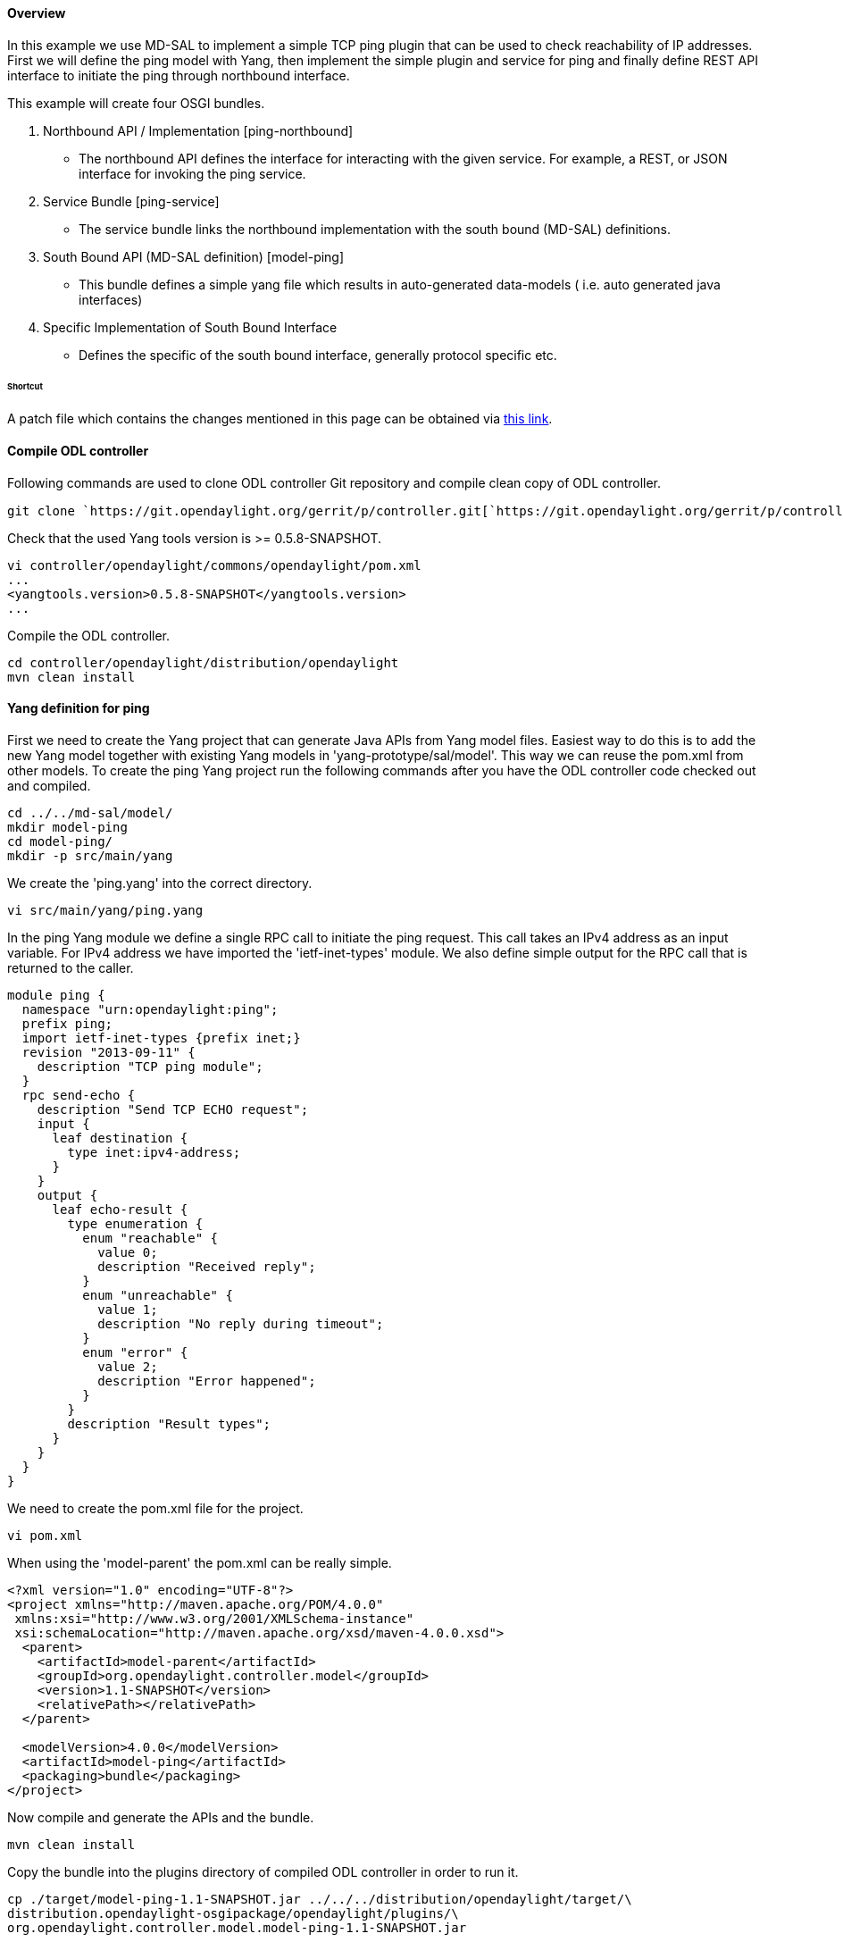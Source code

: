 [[overview]]
==== Overview

In this example we use MD-SAL to implement a simple TCP ping plugin that
can be used to check reachability of IP addresses. First we will define
the ping model with Yang, then implement the simple plugin and service
for ping and finally define REST API interface to initiate the ping
through northbound interface.

This example will create four OSGI bundles.

1.  Northbound API / Implementation [ping-northbound]
* The northbound API defines the interface for interacting with the
given service. For example, a REST, or JSON interface for invoking the
ping service.
2.  Service Bundle [ping-service]
* The service bundle links the northbound implementation with the south
bound (MD-SAL) definitions.
3.  South Bound API (MD-SAL definition) [model-ping]
* This bundle defines a simple yang file which results in auto-generated
data-models ( i.e. auto generated java interfaces)
4.  Specific Implementation of South Bound Interface
* Defines the specific of the south bound interface, generally protocol
specific etc.

[[shortcut]]
====== Shortcut

A patch file which contains the changes mentioned in this page can be
obtained via https://git.opendaylight.org/gerrit/#/c/6991/[this link].

[[compile-odl-controller]]
==== Compile ODL controller

Following commands are used to clone ODL controller Git repository and
compile clean copy of ODL controller.

`git clone `https://git.opendaylight.org/gerrit/p/controller.git[`https://git.opendaylight.org/gerrit/p/controller.git`]

Check that the used Yang tools version is >= 0.5.8-SNAPSHOT.

-------------------------------------------------------
vi controller/opendaylight/commons/opendaylight/pom.xml
...
<yangtools.version>0.5.8-SNAPSHOT</yangtools.version>
...
-------------------------------------------------------

Compile the ODL controller.

----------------------------------------------------
cd controller/opendaylight/distribution/opendaylight
mvn clean install
----------------------------------------------------

[[yang-definition-for-ping]]
==== Yang definition for ping

First we need to create the Yang project that can generate Java APIs
from Yang model files. Easiest way to do this is to add the new Yang
model together with existing Yang models in 'yang-prototype/sal/model'.
This way we can reuse the pom.xml from other models. To create the ping
Yang project run the following commands after you have the ODL
controller code checked out and compiled.

----------------------
cd ../../md-sal/model/
mkdir model-ping
cd model-ping/
mkdir -p src/main/yang
----------------------

We create the 'ping.yang' into the correct directory.

`vi src/main/yang/ping.yang`

In the ping Yang module we define a single RPC call to initiate the ping
request. This call takes an IPv4 address as an input variable. For IPv4
address we have imported the 'ietf-inet-types' module. We also define
simple output for the RPC call that is returned to the caller.

--------------------------------------------------
module ping {
  namespace "urn:opendaylight:ping";
  prefix ping;
  import ietf-inet-types {prefix inet;}
  revision "2013-09-11" {
    description "TCP ping module";
  }
  rpc send-echo {
    description "Send TCP ECHO request";
    input {
      leaf destination {
        type inet:ipv4-address;
      }
    }
    output {
      leaf echo-result {
        type enumeration {
          enum "reachable" {
            value 0;
            description "Received reply";
          }
          enum "unreachable" {
            value 1;
            description "No reply during timeout";
          }
          enum "error" {
            value 2;
            description "Error happened";
          }
        }
        description "Result types";
      }
    }
  }
}
--------------------------------------------------

We need to create the pom.xml file for the project.

`vi pom.xml`

When using the 'model-parent' the pom.xml can be really simple.

------------------------------------------------------------------
<?xml version="1.0" encoding="UTF-8"?>
<project xmlns="http://maven.apache.org/POM/4.0.0"
 xmlns:xsi="http://www.w3.org/2001/XMLSchema-instance"
 xsi:schemaLocation="http://maven.apache.org/xsd/maven-4.0.0.xsd">
  <parent>
    <artifactId>model-parent</artifactId>
    <groupId>org.opendaylight.controller.model</groupId>
    <version>1.1-SNAPSHOT</version>
    <relativePath></relativePath>
  </parent>

  <modelVersion>4.0.0</modelVersion>
  <artifactId>model-ping</artifactId>
  <packaging>bundle</packaging>
</project>
------------------------------------------------------------------

Now compile and generate the APIs and the bundle.

`mvn clean install`

Copy the bundle into the plugins directory of compiled ODL controller in
order to run it.

-----------------------------------------------------------------------------------
cp ./target/model-ping-1.1-SNAPSHOT.jar ../../../distribution/opendaylight/target/\
distribution.opendaylight-osgipackage/opendaylight/plugins/\
org.opendaylight.controller.model.model-ping-1.1-SNAPSHOT.jar
-----------------------------------------------------------------------------------

[[ping-plugin]]
==== Ping plugin

Next we define a project that provides the Ping plugin service. We
create this project into 'controller/opendaylight/ping' directory.

-----------------------------------------------------------------------------------
cd ../../../
mkdir -p ping/plugin/src/main/java/org/opendaylight/controller/ping/plugin/internal
cd ping/plugin
-----------------------------------------------------------------------------------

The new project needs a pom.xml that defines dependencies.

`vi pom.xml`

In the pom.xml we have defined dependency to the Yang model previously
created and imported
'org.opendaylight.yang.gen.v1.urn.opendaylight.ping.rev130911' package.
Also
'org.opendaylight.yang.gen.v1.urn.ietf.params.xml.ns.yang.ietf.inet.types.rev100924'
is needed for IPv4 address definition.

------------------------------------------------------------------------------------------------
<?xml version="1.0" encoding="UTF-8"?>
<project xmlns="http://maven.apache.org/POM/4.0.0"
 xmlns:xsi="http://www.w3.org/2001/XMLSchema-instance"
 xsi:schemaLocation="http://maven.apache.org/xsd/maven-4.0.0.xsd">
 <modelVersion>4.0.0</modelVersion>
 <parent>
   <groupId>org.opendaylight.controller</groupId>
   <artifactId>commons.opendaylight</artifactId>
   <version>1.4.2-SNAPSHOT</version>
   <relativePath>../../commons/opendaylight</relativePath>
 </parent>
 <artifactId>ping.plugin</artifactId>
 <version>0.4.0-SNAPSHOT</version>
 <packaging>bundle</packaging>
 <build>
   <plugins>
     <plugin>
       <groupId>org.apache.felix</groupId>
       <artifactId>maven-bundle-plugin</artifactId>
       <version>${bundle.plugin.version}</version>
       <extensions>true</extensions>
       <configuration>
         <instructions>
           <Import-Package>
             org.opendaylight.yang.gen.v1.urn.opendaylight.ping.rev130911,
             org.opendaylight.yang.gen.v1.urn.ietf.params.xml.ns.yang.ietf.inet.types.rev100924,
             org.opendaylight.yangtools.yang.common,
             org.opendaylight.yangtools.yang.binding,
             org.opendaylight.controller.sal.binding.api,
             org.opendaylight.controller.sal.common.util,
             com.google.common.util.concurrent,
             org.osgi.framework
           </Import-Package>
           <Export-Package>
             org.opendaylight.controller.ping.plugin.internal
           </Export-Package>
           <Bundle-Activator>
             org.opendaylight.controller.ping.plugin.internal.PingProvider
           </Bundle-Activator>
         </instructions>
         <manifestLocation>${project.basedir}/META-INF</manifestLocation>
       </configuration>
     </plugin>
   </plugins>
 </build>
 <dependencies>
    <dependency>
      <groupId>org.osgi</groupId>
      <artifactId>org.osgi.core</artifactId>
    </dependency>
   <dependency>
     <groupId>org.opendaylight.controller.model</groupId>
     <artifactId>model-ping</artifactId>
     <version>1.1-SNAPSHOT</version>
   </dependency>
   <dependency>
     <groupId>org.opendaylight.controller</groupId>
     <artifactId>sal-binding-api</artifactId>
     <version>1.1-SNAPSHOT</version>
   </dependency>
   <dependency>
     <groupId>org.opendaylight.controller</groupId>
     <artifactId>sal-common-util</artifactId>
     <version>1.1-SNAPSHOT</version>
   </dependency>
   <dependency>
     <groupId>org.opendaylight.yangtools</groupId>
     <artifactId>yang-common</artifactId>
     <version>${yangtools.version}</version>
   </dependency>
   <dependency>
     <groupId>org.opendaylight.yangtools</groupId>
     <artifactId>yang-binding</artifactId>
     <version>${yangtools.version}</version>
   </dependency>
 </dependencies>
</project>
------------------------------------------------------------------------------------------------

Create the implementation of the Ping into correct directory.

`vi src/main/java/org/opendaylight/controller/ping/plugin/internal/PingImpl.java`

The ping implementation uses 'InetAddress.isReachable(timeout)' to check
if given address is reachable or not. The listed class implements the
'PingService' interface from Yang model. This adds the defined RPC
method sendEcho into the class. The RPC method takes 'SendEchoInput'
(IPv4 address) in as a parameter and returns 'SendEchoOutput' (result
enumeration). Result is returned in output format of Yang model
'EchoResult.Reachable' or 'EchoResult.Unreachable'. If an error happens
'EchoResult.Error' is returned.

----------------------------------------------------------------------------------------------
package org.opendaylight.controller.ping.plugin.internal;

import java.io.IOException;
import java.net.InetAddress;
import java.util.Collections;
import java.util.concurrent.Future;

import org.opendaylight.controller.sal.common.util.Rpcs;
import org.opendaylight.yang.gen.v1.urn.opendaylight.ping.rev130911.PingService;
import org.opendaylight.yang.gen.v1.urn.opendaylight.ping.rev130911.SendEchoInput;
import org.opendaylight.yang.gen.v1.urn.opendaylight.ping.rev130911.SendEchoOutput;
import org.opendaylight.yang.gen.v1.urn.opendaylight.ping.rev130911.SendEchoOutput.EchoResult;
import org.opendaylight.yang.gen.v1.urn.opendaylight.ping.rev130911.SendEchoOutputBuilder;
import org.opendaylight.yangtools.yang.common.RpcError;
import org.opendaylight.yangtools.yang.common.RpcResult;

import com.google.common.util.concurrent.Futures;

public class PingImpl implements PingService {

    private EchoResult pingHost(InetAddress destination) throws IOException {
        if (destination.isReachable(5000)) {
            return EchoResult.Reachable;
        } else {
            return EchoResult.Unreachable;
        }
    }

    @Override
    public Future<RpcResult<SendEchoOutput>> sendEcho(SendEchoInput destination) {
        try {
            InetAddress dst = InetAddress.getByName(destination
                    .getDestination().getValue());
            EchoResult result = this.pingHost(dst);

            /* Build the result and return it. */
            SendEchoOutputBuilder ob = new SendEchoOutputBuilder();
            ob.setEchoResult(result);
            RpcResult<SendEchoOutput> rpcResult =
                    Rpcs.<SendEchoOutput> getRpcResult(true, ob.build(),
                            Collections.<RpcError> emptySet());

            return Futures.immediateFuture(rpcResult);
        } catch (Exception e) {

            /* Return error result. */
            SendEchoOutputBuilder ob = new SendEchoOutputBuilder();
            ob.setEchoResult(EchoResult.Error);
            RpcResult<SendEchoOutput> rpcResult =
                    Rpcs.<SendEchoOutput> getRpcResult(true, ob.build(),
                            Collections.<RpcError> emptySet());
            return Futures.immediateFuture(rpcResult);
        }
    }

}
----------------------------------------------------------------------------------------------

We need to create a provider class that initiates the plugin service
when bundle is loaded in OSGi framework.

`vi src/main/java/org/opendaylight/controller/ping/plugin/internal/PingProvider.java`

This class is defined as bundle activator in the project pom.xml file.
It needs to extend the 'AbstractBindingAwareProvider' interface and from
that the method 'onSessionInitiated' is the most important one in our
example. When this is called by the OSGi framework we can register our
plugin service as one of the OSGi services. After this the service can
be found by other bundles.

-----------------------------------------------------------------------------------------
package org.opendaylight.controller.ping.plugin.internal;

import java.util.Collection;

import org.opendaylight.controller.sal.binding.api.AbstractBindingAwareProvider;
// import org.opendaylight.controller.sal.binding.api.BindingAwareBroker.ConsumerContext;
import org.opendaylight.controller.sal.binding.api.BindingAwareBroker.ProviderContext;
import org.opendaylight.yang.gen.v1.urn.opendaylight.ping.rev130911.PingService;
import org.opendaylight.yangtools.yang.binding.RpcService;
import org.osgi.framework.BundleContext;

public class PingProvider extends AbstractBindingAwareProvider {

    PingImpl pingImpl;

    public PingProvider() {
        pingImpl = new PingImpl();
    }

    @Override
    public Collection<? extends RpcService> getImplementations() {
        return null;
    }

    @Override
    public Collection<? extends ProviderFunctionality> getFunctionality() {
        return null;
    }

    @Override
    public void onSessionInitiated(ProviderContext session) {
        session.addRpcImplementation(PingService.class, pingImpl);
    }

    @Override
    protected void startImpl(BundleContext context) {
    }

}
-----------------------------------------------------------------------------------------

Compile the project.

`mvn clean install`

Copy the resulting bundle into the plugin folder of the compiled ODL
controller.

---------------------------------------------------------------------------------
cp target/ping.plugin-0.4.0-SNAPSHOT.jar ../../distribution/opendaylight/target/\
distribution.opendaylight-osgipackage/opendaylight/plugins/\
org.opendaylight.controller.ping.plugin-0.4.0-SNAPSHOT.jar
---------------------------------------------------------------------------------

[[accessing-ping-rpc-via-rest-api]]
==== Accessing Ping RPC via REST API

Now that we have created a yang model and implemented a provider for
this, we can access the send-echo RPC through the RESTCONF API that is
automatically generated for us. This can be done either using CURL or
the POSTMAN plugin for Chrome browser or any other similar tool. To send
the command perform a POST operation to the following URL:

--------------------------------------------------------------------------------------------------------------------------
http://localhost:8080/restconf/operations/ping:send-echo
With the following headers:
Content-Type: application/yang.operation+json
Cache-Control: no-cache
and the data set to raw Json encoded data (for POSTMAN at least) 
{ "input" : { "destination" : "192.168.56.102" } } Note: Replace the IP address with the IP address that you want to ping.
--------------------------------------------------------------------------------------------------------------------------

Once you submit the request you should get back the response. For
example:

----------------------------------
{
    "output": {
        "echo-result": "Reachable"
    }
}
----------------------------------

The sections below show how to implement a consumer for the ping module
and then implement a REST API for the consumer. An alternative to
manually creating the REST API for the ping service consumer is to make
it a provider as well and create a yang model for the API.

[[ping-service]]
==== Ping service

In this example we use Ping service in between the Ping northbound and
Ping plugin. This way the northbound doesn't need to be dependent on the
Yang model. We create the Ping service project in to the
'controller/opendaylight/ping' directory.

----------------------------------------------------------------------------
cd ..
mkdir -p service/src/main/java/org/opendaylight/controller/ping/service/api
mkdir -p service/src/main/java/org/opendaylight/controller/ping/service/impl
cd service
----------------------------------------------------------------------------

Once again we need a pom.xml for the new project.

`vi pom.xml`

In the pom.xml file we define the bundle activator and export the
service interface so other bundles can use it (e.g. Ping northbound).

--------------------------------------------------------------------------------------------------------------
<project xmlns="http://maven.apache.org/POM/4.0.0"
  xmlns:xsi="http://www.w3.org/2001/XMLSchema-instance"
  xsi:schemaLocation="http://maven.apache.org/xsd/maven-4.0.0.xsd">

  <modelVersion>4.0.0</modelVersion>
  <parent>
    <groupId>org.opendaylight.controller</groupId>
    <artifactId>commons.opendaylight</artifactId>
    <version>1.4.2-SNAPSHOT</version>
    <relativePath>../../commons/opendaylight</relativePath>
  </parent>
  <artifactId>ping.service</artifactId>
  <packaging>bundle</packaging>
  <version>1.1-SNAPSHOT</version>

  <build>
    <plugins>
      <plugin>
        <groupId>org.apache.felix</groupId>
        <artifactId>maven-bundle-plugin</artifactId>
        <version>${bundle.plugin.version}</version>
        <extensions>true</extensions>
        <configuration>
          <instructions>
            <Import-Package>
              org.opendaylight.yang.gen.v1.urn.opendaylight.ping.rev130911,
              org.opendaylight.yang.gen.v1.urn.ietf.params.xml.ns.yang.ietf.inet.types.rev100924,
              org.opendaylight.yangtools.yang.common,
              org.opendaylight.yangtools.yang.binding,
              org.opendaylight.controller.sal.binding.api,
              org.osgi.framework
            </Import-Package>
            <Export-Package>org.opendaylight.controller.ping.service.api</Export-Package>
            <Bundle-Activator>org.opendaylight.controller.ping.service.impl.PingServiceImpl</Bundle-Activator>
          </instructions>
          <manifestLocation>${project.basedir}/META-INF</manifestLocation>
        </configuration>
      </plugin>
    </plugins>
  </build>

  <dependencies>
    <dependency>
      <groupId>org.osgi</groupId>
      <artifactId>org.osgi.core</artifactId>
    </dependency>
    <dependency>
      <groupId>org.opendaylight.controller.model</groupId>
      <artifactId>model-ping</artifactId>
      <version>1.1-SNAPSHOT</version>
    </dependency>
    <dependency>
      <groupId>org.opendaylight.controller</groupId>
      <artifactId>sal-binding-api</artifactId>
      <version>1.1-SNAPSHOT</version>
    </dependency>
    <dependency>
     <groupId>org.opendaylight.yangtools</groupId>
     <artifactId>yang-common</artifactId>
     <version>${yangtools.version}</version>
    </dependency>
    <dependency>
     <groupId>org.opendaylight.yangtools</groupId>
     <artifactId>yang-binding</artifactId>
     <version>${yangtools.version}</version>
    </dependency>
  </dependencies>
</project>
--------------------------------------------------------------------------------------------------------------

We the define the Ping service interface.

`vi src/main/java/org/opendaylight/controller/ping/service/api/PingServiceAPI.java`

The Ping service interface is a simple interface that takes the
destination address as String and returns boolean based on whether the
address is reachable or not.

-------------------------------------------------------
package org.opendaylight.controller.ping.service.api;


public interface PingServiceAPI {

    /**
     * pingDestination
     *
     * @param address An IPv4 address to be pinged
     * @return True if address is reachable,
     * false if address is unreachable or error occurs.
     */
    boolean pingDestination(String address);
}
-------------------------------------------------------

We then implement the Ping service.

`vi src/main/java/org/opendaylight/controller/ping/service/impl/PingServiceImpl.java`

This class extends 'AbstractBindingAwareConsumer' this provides
callbacks from OSGi framework when bundle is started. In
'onSessionInitialized' method the 'ConsumerContext' is stored for later
use and in 'startImpl' the service interface provided by this class is
registered. The implemented interface method 'pingDestination' takes in
the address as a String. It will first look for the Ping RPC service
defined in the Yang. If found the method will create the Ipv4Address
build the 'SendEchoInput' and call 'sendEcho' in the Ping plugin. The
resulting 'SendEchoOutput' is mapped to boolean value for caller.

------------------------------------------------------------------------------------------------------
package org.opendaylight.controller.ping.service.impl;

import java.util.concurrent.ExecutionException;

import org.opendaylight.controller.ping.service.api.PingServiceAPI;
import org.opendaylight.controller.sal.binding.api.AbstractBindingAwareConsumer;
import org.opendaylight.controller.sal.binding.api.BindingAwareBroker.ConsumerContext;
import org.opendaylight.controller.sal.binding.api.BindingAwareConsumer;
import org.opendaylight.yang.gen.v1.urn.ietf.params.xml.ns.yang.ietf.inet.types.rev100924.Ipv4Address;
import org.opendaylight.yang.gen.v1.urn.opendaylight.ping.rev130911.PingService;
import org.opendaylight.yang.gen.v1.urn.opendaylight.ping.rev130911.SendEchoInputBuilder;
import org.opendaylight.yang.gen.v1.urn.opendaylight.ping.rev130911.SendEchoOutput;
import org.opendaylight.yangtools.yang.common.RpcResult;
import org.osgi.framework.BundleActivator;
import org.osgi.framework.BundleContext;

public class PingServiceImpl extends AbstractBindingAwareConsumer implements
        BundleActivator, BindingAwareConsumer, PingServiceAPI {

    private PingService ping;
    private ConsumerContext session;

    @Override
    public void onSessionInitialized(ConsumerContext session) {
        this.session = session;
    }

    @Override
    protected void startImpl(BundleContext context) {
        context.registerService(PingServiceAPI.class, this, null);
    }

    @Override
    public boolean pingDestination(String address) {

        if (ping == null) {
            ping = this.session.getRpcService(PingService.class);
            if (ping == null) {

                /* No ping service found. */
                return false;
            }
        }

        Ipv4Address destination = new Ipv4Address(address);

        SendEchoInputBuilder ib = new SendEchoInputBuilder();
        ib.setDestination(destination);
        try {
            RpcResult<SendEchoOutput> result = ping.sendEcho(ib.build()).get();
            switch (result.getResult().getEchoResult()) {
            case Reachable:
                return true;
            case Unreachable:
            case Error:
            default:
                return false;
            }
        } catch (InterruptedException ie) {
        } catch (ExecutionException ee) {
        }

        return false;
    }

}
------------------------------------------------------------------------------------------------------

Compile the Ping service.

`mvn clean install`

Copy the resulting bundle to ODL plugin directory.

--------------------------------------------------------------------------------
cp target/ping.service-1.1-SNAPSHOT.jar ../../distribution/opendaylight/target/\
distribution.opendaylight-osgipackage/opendaylight/plugins/\
org.opendaylight.controller.ping.service-1.1-SNAPSHOT.jar
--------------------------------------------------------------------------------

[[ping-northbound]]
==== Ping northbound

To use the Ping service and plugin we implement northbound REST API.
This project is created into 'controller/opendaylight/ping' directory.

-----------------------------------------------------------------------------
cd ..
mkdir -p northbound/src/main/java/org/opendaylight/controller/ping/northbound
mkdir -p northbound/src/main/resources/META-INF
mkdir -p northbound/src/main/resources/WEB-INF
cd northbound
-----------------------------------------------------------------------------

Create the pom.xml for this project.

`vi pom.xml`

We need to import the Ping service package (exported by Ping service
project). In addition we need to specify Web service dependenty things
e.g. 'Web-ContextPath'. In this example we want to use HTTP PUT method
to send ping request through URI
http://localhost:8080/controller/nb/v2/ping/{ipAddress} therefore the
root is defined as '/controller/nb/v2'.

-------------------------------------------------------------------------------------------------
<?xml version="1.0" encoding="UTF-8"?>
<project xmlns="http://maven.apache.org/POM/4.0.0"
 xmlns:xsi="http://www.w3.org/2001/XMLSchema-instance"
 xsi:schemaLocation="http://maven.apache.org/xsd/maven-4.0.0.xsd">
  <modelVersion>4.0.0</modelVersion>
  <parent>
    <groupId>org.opendaylight.controller</groupId>
    <artifactId>commons.opendaylight</artifactId>
    <version>1.4.2-SNAPSHOT</version>
    <relativePath>../../commons/opendaylight</relativePath>
  </parent>
  <artifactId>ping.northbound</artifactId>
  <version>1.0-SNAPSHOT</version>
  <packaging>bundle</packaging>

  <build>
    <plugins>
      <plugin>
        <groupId>org.codehaus.enunciate</groupId>
        <artifactId>maven-enunciate-plugin</artifactId>
        <version>${enunciate.version}</version>
        <dependencies>
          <dependency>
            <groupId>org.opendaylight.controller</groupId>
            <artifactId>sal</artifactId>
            <version>0.7.1-SNAPSHOT</version>
          </dependency>
        </dependencies>
      </plugin>
      <plugin>
        <groupId>org.apache.felix</groupId>
        <artifactId>maven-bundle-plugin</artifactId>
        <version>${bundle.plugin.version}</version>
        <extensions>true</extensions>
        <configuration>
          <instructions>
            <Import-Package>
              org.opendaylight.controller.ping.service.api,
              org.opendaylight.yang.gen.v1.urn.ietf.params.xml.ns.yang.ietf.inet.types.rev100924,
              org.apache.commons.logging,
              com.sun.jersey.spi.container.servlet,
              org.opendaylight.controller.northbound.commons,
              org.opendaylight.controller.northbound.commons.exception,
              org.opendaylight.controller.northbound.commons.utils,
              org.opendaylight.controller.sal.utils,
              org.opendaylight.controller.sal.authorization,
              org.opendaylight.controller.sal.packet.address,
              javax.ws.rs,
              javax.ws.rs.core,
              javax.xml.bind.annotation,
              javax.xml.bind,
              org.slf4j,
              org.apache.catalina.filters,
              com.fasterxml.jackson.jaxrs.base,
              com.fasterxml.jackson.jaxrs.json,
              !org.codehaus.enunciate.jaxrs
            </Import-Package>
            <Web-ContextPath>/controller/nb/v2</Web-ContextPath>
          </instructions>
          <manifestLocation>${project.basedir}/src/main/resources/META-INF</manifestLocation>
        </configuration>
      </plugin>
    </plugins>
  </build>
  <dependencies>
    <dependency>
      <groupId>org.opendaylight.controller.thirdparty</groupId>
      <artifactId>com.sun.jersey.jersey-servlet</artifactId>
      <version>1.17</version>
    </dependency>
    <dependency>
      <groupId>org.opendaylight.controller</groupId>
      <artifactId>commons.northbound</artifactId>
      <version>0.4.2-SNAPSHOT</version>
    </dependency>
    <dependency>
      <groupId>org.codehaus.enunciate</groupId>
      <artifactId>enunciate-core-annotations</artifactId>
      <version>${enunciate.version}</version>
    </dependency>
    <dependency>
      <groupId>org.opendaylight.controller.thirdparty</groupId>
      <artifactId>org.apache.catalina.filters.CorsFilter</artifactId>
      <version>7.0.42</version>
    </dependency>
    <dependency>
      <groupId>org.opendaylight.controller</groupId>
      <artifactId>ping.service</artifactId>
      <version>1.1-SNAPSHOT</version>
    </dependency>
  </dependencies>
</project>
-------------------------------------------------------------------------------------------------

Create enunciate.xml file.

`vi enunciate.xml`

Copied from other northbound project and edited for Ping northbound.

---------------------------------------------------------------------------------------------------
<?xml version="1.0"?>
<enunciate label="full" xmlns:xsi="http://www.w3.org/2001/XMLSchema-instance"
    xsi:noNamespaceSchemaLocation="http://enunciate.codehaus.org/schemas/enunciate-1.26.xsd">

  <services>
    <rest defaultRestSubcontext="/controller/nb/v2/ping"/>
  </services>

  <modules>
    <docs docsDir="rest" title="Ping REST API" includeExampleXml="true" includeExampleJson="true"/>
  </modules>
</enunciate>
---------------------------------------------------------------------------------------------------

Then we create web.xml.

`vi src/main/resources/WEB-INF/web.xml`

The web.xml (copied from other northbound project) define a servlet
'JAXRSPing' that is mapped to PingNorthboundRSApplication.

---------------------------------------------------------------------------------------------------------------------------------------------------------------------
<?xml version="1.0" encoding="ISO-8859-1"?>
<web-app xmlns="http://java.sun.com/xml/ns/javaee"
 xmlns:xsi="http://www.w3.org/2001/XMLSchema-instance"
 xsi:schemaLocation="http://java.sun.com/xml/ns/javaee
 http://java.sun.com/xml/ns/javaee/web-app_3_0.xsd"
 version="3.0">
  <servlet>
    <servlet-name>JAXRSPing</servlet-name>
    <servlet-class>com.sun.jersey.spi.container.servlet.ServletContainer</servlet-class>
    <init-param>
      <param-name>javax.ws.rs.Application</param-name>
      <param-value>org.opendaylight.controller.ping.northbound.PingNorthboundRSApplication</param-value>
    </init-param>
    <load-on-startup>1</load-on-startup>
  </servlet>

  <servlet-mapping>
    <servlet-name>JAXRSPing</servlet-name>
    <url-pattern>/*</url-pattern>
  </servlet-mapping>

        <filter>
          <filter-name>CorsFilter</filter-name>
          <filter-class>org.apache.catalina.filters.CorsFilter</filter-class>
          <init-param>
            <param-name>cors.allowed.origins</param-name>
            <param-value>*</param-value>
          </init-param>
          <init-param>
            <param-name>cors.allowed.methods</param-name>
            <param-value>GET,POST,HEAD,OPTIONS,PUT</param-value>
          </init-param>
          <init-param>
            <param-name>cors.allowed.headers</param-name>
            <param-value>Content-Type,X-Requested-With,accept,authorization, origin,Origin,Access-Control-Request-Method,Access-Control-Request-Headers</param-value>
          </init-param>
          <init-param>
            <param-name>cors.exposed.headers</param-name>
            <param-value>Access-Control-Allow-Origin,Access-Control-Allow-Credentials</param-value>
          </init-param>
          <init-param>
            <param-name>cors.support.credentials</param-name>
            <param-value>true</param-value>
          </init-param>
          <init-param>
            <param-name>cors.preflight.maxage</param-name>
            <param-value>10</param-value>
          </init-param>
        </filter>
        <filter-mapping>
          <filter-name>CorsFilter</filter-name>
          <url-pattern>/*</url-pattern>
        </filter-mapping>

        <security-constraint>
          <web-resource-collection>
            <web-resource-name>NB api</web-resource-name>
            <url-pattern>/*</url-pattern>
            <http-method>POST</http-method>
            <http-method>GET</http-method>
            <http-method>PUT</http-method>
            <http-method>PATCH</http-method>
            <http-method>DELETE</http-method>
            <http-method>HEAD</http-method>
          </web-resource-collection>
          <auth-constraint>
            <role-name>System-Admin</role-name>
            <role-name>Network-Admin</role-name>
            <role-name>Network-Operator</role-name>
            <role-name>Container-User</role-name>
          </auth-constraint>
        </security-constraint>

        <security-role>
                <role-name>System-Admin</role-name>
        </security-role>
        <security-role>
                <role-name>Network-Admin</role-name>
        </security-role>
        <security-role>
                <role-name>Network-Operator</role-name>
        </security-role>
        <security-role>
                <role-name>Container-User</role-name>
        </security-role>

        <login-config>
                <auth-method>BASIC</auth-method>
                <realm-name>opendaylight</realm-name>
        </login-config>
</web-app>
---------------------------------------------------------------------------------------------------------------------------------------------------------------------

Create the source files.

`vi src/main/java/org/opendaylight/controller/ping/northbound/PingNorthboundRSApplication.java`

This file adds the 'PingNorthbound' as a Web service application. To it
is called when REST calls to a specific URI are coming in.

--------------------------------------------------------------
package org.opendaylight.controller.ping.northbound;

import java.util.HashSet;
import java.util.Set;

import javax.ws.rs.core.Application;

public class PingNorthboundRSApplication extends Application {
    @Override
    public Set<Class<?>> getClasses() {
        Set<Class<?>> classes = new HashSet<Class<?>>();
        classes.add(PingNorthbound.class);
        return classes;
    }
}
--------------------------------------------------------------

Create the northbound implementation.

`vi src/main/java/org/opendaylight/controller/ping/northbound/PingNorthbound.java`

Ping northbound defines on method 'ping' that is called when the
specified URI path (@Path("/ping/\{ipAddress}")) within ODL controller
is called with HTTP PUT. The method the looks up the Ping service
interface and calls 'pingDestination' method. It constructs the HTTP
response based on the return value.

--------------------------------------------------------------------------------
package org.opendaylight.controller.ping.northbound;

import javax.ws.rs.PUT;
import javax.ws.rs.Path;
import javax.ws.rs.PathParam;
import javax.ws.rs.core.Response;

import org.codehaus.enunciate.jaxrs.ResponseCode;
import org.codehaus.enunciate.jaxrs.StatusCodes;
import org.opendaylight.controller.ping.service.api.PingServiceAPI;
import org.opendaylight.controller.sal.utils.ServiceHelper;

@Path("/")
public class PingNorthbound {
    /**
     * Ping test
     */
    @Path("/ping/{ipAddress}")
    @PUT
    @StatusCodes({
        @ResponseCode(code = 200, condition = "Destination reachable"),
        @ResponseCode(code = 503, condition = "Internal error"),
        @ResponseCode(code = 503, condition = "Destination unreachable") })
    public Response ping(@PathParam(value = "ipAddress") String ipAddress) {
        PingServiceAPI ping = (PingServiceAPI) ServiceHelper.getGlobalInstance(
                PingServiceAPI.class, this);
        if (ping == null) {

            /* Ping service not found. */
            return Response.ok(new String("No ping service")).status(500)
                    .build();
        }
        if (ping.pingDestination(ipAddress))
            return Response.ok(new String(ipAddress + " - reachable")).build();

        return Response.ok(new String(ipAddress + " - unreachable")).status(503)
                .build();
    }
}
--------------------------------------------------------------------------------

Compile the Ping northbound.

`mvn clean install`

Copy Ping northbound bundle to ODL controller plugins.

-----------------------------------------------------------------------------------
cp target/ping.northbound-1.0-SNAPSHOT.jar ../../distribution/opendaylight/target/\
distribution.opendaylight-osgipackage/opendaylight/plugins/\
org.opendaylight.controller.ping.northbound-1.0-SNAPSHOT.jar
-----------------------------------------------------------------------------------

[[testing]]
==== Testing

Run the ODL controller with the Ping bundles.

`cd ../../distribution/opendaylight/target/distribution.opendaylight-0.1.0-SNAPSHOT-osgipackage/opendaylight` +
`./run.sh` +
`or` +
`./run.bat`

Use 'curl' to send HTTP ping request from command line.

`$ curl --user "admin":"admin" -X PUT `http://localhost:8080/controller/nb/v2/ping/127.0.0.1[`http://localhost:8080/controller/nb/v2/ping/127.0.0.1`] +
`127.0.0.1 - reachable` +
`$ curl --user "admin":"admin" -X PUT `http://localhost:8080/controller/nb/v2/ping/128.0.0.1[`http://localhost:8080/controller/nb/v2/ping/128.0.0.1`] +
`128.0.0.1 - unreachable`

Also
https://addons.mozilla.org/en-us/firefox/addon/restclient/[RESTClient]
in Firefox can be used to test the Ping.

[[compile-together-with-main-project]]
==== Compile together with main project

All Ping projects can be compiled and installed as part of the main
project by adding them as modules to existing pom.xml files.

Yang modules are compiled with pom.xml in
'sal/yang-prototype/sal/modules'.

`vi controller/opendaylight/sal/yang-prototype/sal/model/pom.xml`

Add:

----------------------------
 <module>model-ping</module>
----------------------------

Into section:

----------------------------------------------------
 ...
 <modules>
        <module>model-inventory</module>
        <module>model-flow-base</module>
        <module>model-flow-service</module>
        <module>model-flow-statistics</module>
        <module>model-ping</module>
        <!-- <module>model-topology-bgp</module> -->
 </modules>
 ...
----------------------------------------------------

Rest of the projects are compiled from pom.xml in
'distribution/opendaylight'

`vi controller/opendaylight/distribution/opendaylight/pom.xml`

Add Ping projects:

---------------------------------------
 <!-- Ping -->
 <module>../../ping/service</module>
 <module>../../ping/plugin</module>
 <module>../../ping/northbound</module>
---------------------------------------

Into the section:

----------------------------------------------------------
 ...
    <!-- Samples -->
    <module>../../samples/simpleforwarding</module>
    <module>../../samples/loadbalancer</module>
    <module>../../samples/northbound/loadbalancer</module>

    <!-- Ping -->
    <module>../../ping/service</module>
    <module>../../ping/plugin</module>
    <module>../../ping/northbound</module>

    <!-- Parents -->
    <module>../../commons/concepts</module>
    <module>../../commons/integrationtest</module>
    <module>../../commons/checkstyle</module>
    <module>../../commons/opendaylight</module>
    <module>../../commons/parent</module>
  </modules>
  ...
----------------------------------------------------------

Compile everything from command line.

`cd controller/opendaylight/distribution/opendaylight` +
`mvn clean install`

Or use the 'opendaylight-asembleit' in eclipse.

[[comments]]
==== Comments

Problem #1: After defining ping.yang and the pom.xml, mvn clean install
gave the below error:

------------------------------------------------------------------------------------------------------------------------------------------------------------------------------------------------------------------------------------------------------------------------------------------------------------------------------------------------------------------------------------------------------
~/controller/opendaylight/md-sal/model/model-ping:$ mvn clean install
[INFO] Scanning for projects...
[ERROR] The build could not read 1 project -> [Help 1]
[ERROR]
[ERROR] The project org.opendaylight.controller.model:model-ping:1.1-SNAPSHOT (/home/ubuntu/controller/opendaylight/md-sal/model/model-ping/pom.xml) has 1 error
[ERROR] Non-resolvable parent POM for org.opendaylight.controller.model:model-parent:1.1-SNAPSHOT: Could not find artifact org.opendaylight.controller:sal-parent:pom:1.1-SNAPSHOT @ org.opendaylight.controller.model:model-parent:1.1-SNAPSHOT, /home/ubuntu/.m2/repository/org/opendaylight/controller/model/model-parent/1.1-SNAPSHOT/model-parent-1.1-SNAPSHOT.pom, line 3, column 13 -> [Help 2]
[ERROR]
[ERROR] To see the full stack trace of the errors, re-run Maven with the -e switch.
[ERROR] Re-run Maven using the -X switch to enable full debug logging.
[ERROR]
[ERROR] For more information about the errors and possible solutions, please read the following articles:
[ERROR] [Help 1] http://cwiki.apache.org/confluence/display/MAVEN/ProjectBuildingException
[ERROR] [Help 2] http://cwiki.apache.org/confluence/display/MAVEN/UnresolvableModelException
------------------------------------------------------------------------------------------------------------------------------------------------------------------------------------------------------------------------------------------------------------------------------------------------------------------------------------------------------------------------------------------------------

Solution: Remove the entry from the pom.xml. The pom.xml should be:

------------------------------------------------------------------
<?xml version="1.0" encoding="UTF-8"?>
<project xmlns="http://maven.apache.org/POM/4.0.0"
 xmlns:xsi="http://www.w3.org/2001/XMLSchema-instance"
 xsi:schemaLocation="http://maven.apache.org/xsd/maven-4.0.0.xsd">
  <parent>
    <artifactId>model-parent</artifactId>
    <groupId>org.opendaylight.controller.model</groupId>
    <version>1.1-SNAPSHOT</version>
  </parent>
   
  <modelVersion>4.0.0</modelVersion>
  <artifactId>model-ping</artifactId>
  <packaging>bundle</packaging>
</project>
------------------------------------------------------------------

Problem #2: While testing the rest api on section 'Accessing Ping RPC
via REST API' you may see the following exceptions in stderr:

---------------------------------------------------------------------------------------------------------------------------------------------------------------------------
...
    at org.apache.catalina.core.StandardContextValve.invoke(StandardContextValve.java:123) [bundlefile:na]
    at org.apache.catalina.authenticator.AuthenticatorBase.invoke(AuthenticatorBase.java:581) [bundlefile:na]
    at org.apache.catalina.core.StandardHostValve.invoke(StandardHostValve.java:168) [bundlefile:na]
    at org.apache.catalina.valves.ErrorReportValve.invoke(ErrorReportValve.java:99) [bundlefile:na]
    at org.apache.catalina.valves.AccessLogValve.invoke(AccessLogValve.java:929) [bundlefile:na]
    at org.apache.catalina.authenticator.SingleSignOn.invoke(SingleSignOn.java:336) [bundlefile:na]
    at org.apache.catalina.core.StandardEngineValve.invoke(StandardEngineValve.java:118) [bundlefile:na]
    at org.apache.catalina.connector.CoyoteAdapter.service(CoyoteAdapter.java:407) [bundlefile:na]
    at org.apache.coyote.http11.AbstractHttp11Processor.process(AbstractHttp11Processor.java:1002) [bundlefile:na]
    at org.apache.coyote.AbstractProtocol$AbstractConnectionHandler.process(AbstractProtocol.java:585) [bundlefile:na]
    at org.apache.tomcat.util.net.JIoEndpoint$SocketProcessor.run(JIoEndpoint.java:312) [bundlefile:na]
    at java.util.concurrent.ThreadPoolExecutor.runWorker(ThreadPoolExecutor.java:1145) [na:1.7.0_51]
    at java.util.concurrent.ThreadPoolExecutor$Worker.run(ThreadPoolExecutor.java:615) [na:1.7.0_51]
    at java.lang.Thread.run(Thread.java:744) [na:1.7.0_51]
2014-05-10 16:21:48.964 EDT [http-bio-8080-exec-7] ERROR o.o.c.sal.restconf.impl.RestCodec - ClassCastException was thrown when codec is invoked with parameter Unreachable
java.lang.ClassCastException: org.opendaylight.yang.gen.v1.urn.opendaylight.ping.rev130911.SendEchoOutput$EchoResult cannot be cast to java.lang.String
    at org.opendaylight.yangtools.yang.data.impl.codec.TypeDefinitionAwareCodec$EnumCodecStringImpl.serialize(TypeDefinitionAwareCodec.java:512) ~[bundlefile:na]
    at org.opendaylight.controller.sal.restconf.impl.RestCodec$ObjectCodec.serialize(RestCodec.java:141) ~[bundlefile:na]
    at org.opendaylight.controller.sal.rest.impl.JsonMapper.writeValueOfNodeByType(JsonMapper.java:240) [bundlefile:na]
    at org.opendaylight.controller.sal.rest.impl.JsonMapper.writeLeaf(JsonMapper.java:193) [bundlefile:na]
    at org.opendaylight.controller.sal.rest.impl.JsonMapper.writeChildrenOfParent(JsonMapper.java:118) [bundlefile:na]
    at org.opendaylight.controller.sal.rest.impl.JsonMapper.writeContainer(JsonMapper.java:154) [bundlefile:na]
    at org.opendaylight.controller.sal.rest.impl.JsonMapper.write(JsonMapper.java:70) [bundlefile:na]
    at org.opendaylight.controller.sal.rest.impl.StructuredDataToJsonProvider.writeTo(StructuredDataToJsonProvider.java:61) [bundlefile:na]
    at org.opendaylight.controller.sal.rest.impl.StructuredDataToJsonProvider.writeTo(StructuredDataToJsonProvider.java:33) [bundlefile:na]
    at com.sun.jersey.spi.container.ContainerResponse.write(ContainerResponse.java:306) [jersey-server-1.17.jar:1.17]
    at com.sun.jersey.server.impl.application.WebApplicationImpl._handleRequest(WebApplicationImpl.java:1479) [jersey-server-1.17.jar:1.17]
    at com.sun.jersey.server.impl.application.WebApplicationImpl.handleRequest(WebApplicationImpl.java:1391) [jersey-server-1.17.jar:1.17]
...
---------------------------------------------------------------------------------------------------------------------------------------------------------------------------

Solution:

-----------------------------------------------------------------------------
Pick up fixes for bug-990:  https://bugs.opendaylight.org/show_bug.cgi?id=990
-----------------------------------------------------------------------------
